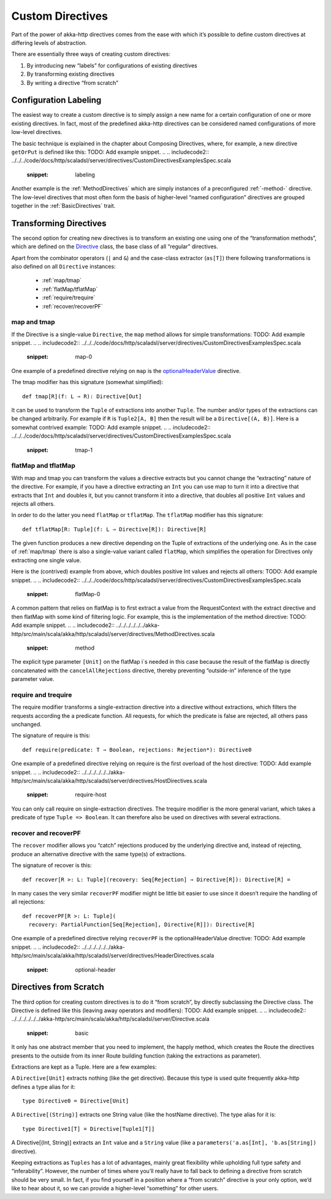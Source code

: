 .. _Custom Directives:

Custom Directives
=================

Part of the power of akka-http directives comes from the ease with which it’s possible to define
custom directives at differing levels of abstraction.

There are essentially three ways of creating custom directives:

1. By introducing new “labels” for configurations of existing directives
2. By transforming existing directives
3. By writing a directive “from scratch”

Configuration Labeling
______________________
The easiest way to create a custom directive is to simply assign a new name for a certain configuration
of one or more existing directives. In fact, most of the predefined akka-http directives can be considered
named configurations of more low-level directives.

The basic technique is explained in the chapter about Composing Directives, where, for example, a new directive
``getOrPut`` is defined like this:
TODO: Add example snippet.
.. 
.. includecode2:: ../../../code/docs/http/scaladsl/server/directives/CustomDirectivesExamplesSpec.scala
   :snippet: labeling

Another example is the :ref:`MethodDirectives` which are simply instances of a preconfigured :ref:`-method-` directive.
The low-level directives that most often form the basis of higher-level “named configuration” directives are grouped
together in the :ref:`BasicDirectives` trait.


Transforming Directives
_______________________

The second option for creating new directives is to transform an existing one using one of the
“transformation methods”, which are defined on the `Directive`__ class, the base class of all “regular” directives.

__ @github@/akka-http/src/main/scala/akka/http/scaladsl/server/Directive.scala

Apart from the combinator operators (``|`` and ``&``) and the case-class extractor (``as[T]``)
there following transformations is also defined on all ``Directive`` instances:

 * :ref:`map/tmap`
 * :ref:`flatMap/tflatMap`
 * :ref:`require/trequire`
 * :ref:`recover/recoverPF`

.. _map/tmap:

map and tmap
------------
If the Directive is a single-value ``Directive``, the ``map`` method allows
for simple transformations:
TODO: Add example snippet.
.. 
.. includecode2:: ../../../code/docs/http/scaladsl/server/directives/CustomDirectivesExamplesSpec.scala
   :snippet: map-0

One example of a predefined directive relying on ``map`` is the `optionalHeaderValue`__ directive.

__ @github@/akka-http/src/main/scala/akka/http/scaladsl/server/directives/HeaderDirectives.scala#L67

The tmap modifier has this signature (somewhat simplified)::

    def tmap[R](f: L ⇒ R): Directive[Out]

It can be used to transform the ``Tuple`` of extractions into another ``Tuple``.
The number and/or types of the extractions can be changed arbitrarily. For example
if ``R`` is ``Tuple2[A, B]`` then the result will be a ``Directive[(A, B)]``. Here is a
somewhat contrived example:
TODO: Add example snippet.
.. 
.. includecode2:: ../../../code/docs/http/scaladsl/server/directives/CustomDirectivesExamplesSpec.scala
   :snippet: tmap-1



.. _flatMap/tflatMap:

flatMap and tflatMap
--------------------

With map and tmap you can transform the values a directive extracts
but you cannot change the “extracting” nature of the directive.
For example, if you have a directive extracting an ``Int`` you can use map to turn
it into a directive that extracts that ``Int`` and doubles it, but you cannot transform
it into a directive, that doubles all positive ``Int`` values and rejects all others.

In order to do the latter you need ``flatMap`` or ``tflatMap``. The ``tflatMap``
modifier has this signature::

    def tflatMap[R: Tuple](f: L ⇒ Directive[R]): Directive[R]

The given function produces a new directive depending on the Tuple of extractions
of the underlying one. As in the case of :ref:`map/tmap` there is also a single-value
variant called ``flatMap``, which simplifies the operation for Directives only extracting one single value.

Here is the (contrived) example from above, which doubles positive Int values and rejects all others:
TODO: Add example snippet.
.. 
.. includecode2:: ../../../code/docs/http/scaladsl/server/directives/CustomDirectivesExamplesSpec.scala
   :snippet: flatMap-0

A common pattern that relies on flatMap is to first extract a value
from the RequestContext with the extract directive and then flatMap with
some kind of filtering logic. For example, this is the implementation
of the method directive:
TODO: Add example snippet.
.. 
.. includecode2:: ../../../../../../akka-http/src/main/scala/akka/http/scaladsl/server/directives/MethodDirectives.scala
   :snippet: method

The explicit type parameter ``[Unit]`` on the flatMap i`s needed in this case
because the result of the flatMap is directly concatenated with the
``cancelAllRejections`` directive, thereby preventing “outside-in”
inference of the type parameter value.

.. _require/trequire:

require and trequire
--------------------

The require modifier transforms a single-extraction directive into a directive
without extractions, which filters the requests according the a predicate function.
All requests, for which the predicate is false are rejected, all others pass unchanged.

The signature of require is this::

     def require(predicate: T ⇒ Boolean, rejections: Rejection*): Directive0

One example of a predefined directive relying on require is the first overload of the host directive:
TODO: Add example snippet.
.. 
.. includecode2:: ../../../../../../akka-http/src/main/scala/akka/http/scaladsl/server/directives/HostDirectives.scala
   :snippet: require-host

You can only call require on single-extraction directives. The trequire modifier is the
more general variant, which takes a predicate of type ``Tuple => Boolean``.
It can therefore also be used on directives with several extractions.


.. _recover/recoverPF:

recover and recoverPF
---------------------

The ``recover`` modifier allows you “catch” rejections produced by the underlying
directive and, instead of rejecting, produce an alternative directive with the same type(s) of extractions.

The signature of recover is this::

     def recover[R >: L: Tuple](recovery: Seq[Rejection] ⇒ Directive[R]): Directive[R] =

In many cases the very similar ``recoverPF`` modifier might be little bit
easier to use since it doesn’t require the handling of all rejections::

    def recoverPF[R >: L: Tuple](
      recovery: PartialFunction[Seq[Rejection], Directive[R]]): Directive[R]


One example of a predefined directive relying ``recoverPF`` is the optionalHeaderValue directive:
TODO: Add example snippet.
.. 
.. includecode2:: ../../../../../../akka-http/src/main/scala/akka/http/scaladsl/server/directives/HeaderDirectives.scala
   :snippet: optional-header



Directives from Scratch
_______________________

The third option for creating custom directives is to do it “from scratch”,
by directly subclassing the Directive class. The Directive is defined like this
(leaving away operators and modifiers):
TODO: Add example snippet.
.. 
.. includecode2:: ../../../../../../akka-http/src/main/scala/akka/http/scaladsl/server/Directive.scala
   :snippet: basic

It only has one abstract member that you need to implement, the happly method, which creates
the Route the directives presents to the outside from its inner Route building function
(taking the extractions as parameter).

Extractions are kept as a Tuple. Here are a few examples:

A ``Directive[Unit]`` extracts nothing (like the get directive).
Because this type is used quite frequently akka-http defines a type alias for it::

    type Directive0 = Directive[Unit]

A ``Directive[(String)]`` extracts one String value (like the hostName directive). The type alias for it is::

    type Directive1[T] = Directive[Tuple1[T]]

A Directive[(Int, String)] extracts an ``Int`` value and a ``String`` value
(like a ``parameters('a.as[Int], 'b.as[String])`` directive).

Keeping extractions as ``Tuples`` has a lot of advantages, mainly great flexibility
while upholding full type safety and “inferability”. However, the number of times
where you’ll really have to fall back to defining a directive from scratch should
be very small. In fact, if you find yourself in a position where a “from scratch”
directive is your only option, we’d like to hear about it,
so we can provide a higher-level “something” for other users.
